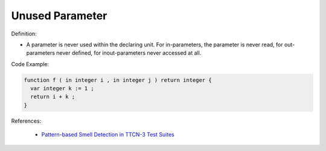 Unused Parameter
^^^^^
Definition:

* A parameter is never used within the declaring unit. For in-parameters, the parameter is never read, for out-parameters never defined, for inout-parameters never accessed at all.


Code Example:

.. code-block:: pseudo

  function f ( in integer i , in integer j ) return integer {
    var integer k := 1 ;
    return i + k ;
  }


References:

 * `Pattern-based Smell Detection in TTCN-3 Test Suites <http://citeseerx.ist.psu.edu/viewdoc/download?doi=10.1.1.144.6997&rep=rep1&type=pdf>`_

